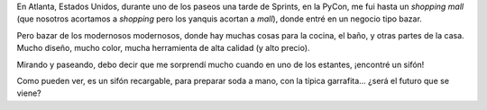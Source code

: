 .. title: Burbujas
.. date: 2011-03-22 23:58:35
.. tags: paseo, compras, sifón

En Atlanta, Estados Unidos, durante uno de los paseos una tarde de Sprints, en la PyCon, me fui hasta un *shopping mall* (que nosotros acortamos a *shopping* pero los yanquis acortan a *mall*), donde entré en un negocio tipo bazar.

Pero bazar de los modernosos modernosos, donde hay muchas cosas para la cocina, el baño, y otras partes de la casa. Mucho diseño, mucho color, mucha herramienta de alta calidad (y alto precio).

Mirando y paseando, debo decir que me sorprendí mucho cuando en uno de los estantes, ¡encontré un sifón!

.. image:: /images/sifonmoderno.jpeg
    :alt: Sifón modernoso

Como pueden ver, es un sifón recargable, para preparar soda a mano, con la típica garrafita... ¿será el futuro que se viene?
